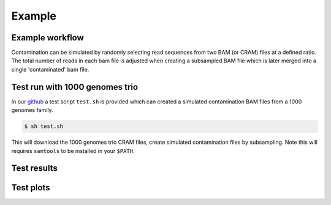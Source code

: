 Example
=====


.. _example:

Example workflow
------------
Contamination can be simulated by randomly selecting read sequences from two BAM (or CRAM) files at a defined ratio. The total number of reads in each bam file is adjusted when creating a subsampled BAM file which is later merged into a single 'contaminated' bam file.


Test run with 1000 genomes trio
------------
In our `github <https://github.com/cjyoon/triomix/tree/master/test.sh>`_ a test script ``test.sh`` is provided which can created a simulated contamination BAM files from a 1000 genomes family. 

.. code-block:: console

   $ sh test.sh

This will download the 1000 genomes trio CRAM files, create simulated contamination files by subsampling. Note this will requires ``samtools`` to be installed in your ``$PATH``.




.. CHECK IF TEST SCRIPT CAN BE CHANGED WITH SAMTOOLS MERGE and CRAM FILE USE, ALSO CRAI DOWNLOAD. 


Test results
------------


Test plots
------------
.. image:: images/1000g_simulation.jpg
